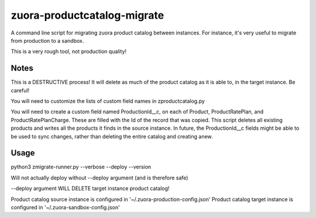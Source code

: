 zuora-productcatalog-migrate
============================

A command line script for migrating zuora product catalog between instances.
For instance, it's very useful to migrate from production to a sandbox.

This is a very rough tool, not production quality!

Notes
-----

This is a DESTRUCTIVE process! It will delete as much of the product
catalog as it is able to, in the target instance. Be careful!

You will need to customize the lists of custom field names in zproductcatalog.py

You will need to create a custom field named ProductionId__c, on each of Product, ProductRatePlan, and ProductRatePlanCharge.
These are filled with the Id of the record that was copied. This script deletes
all existing products and writes all the products it finds in the source instance.
In future, the ProductionId__c fields might be able to be used to sync changes,
rather than deleting the entire catalog and creating anew.




Usage
-----

python3 zmigrate-runner.py --verbose --deploy --version


Will not actually deploy without --deploy argument (and is therefore safe)

--deploy argument WILL DELETE target instance product catalog!

Product catalog source instance is configured in '~/.zuora-production-config.json'
Product catalog target instance is configured in '~/.zuora-sandbox-config.json'


